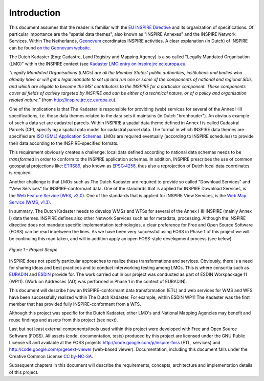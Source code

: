 .. _introduction:


************
Introduction
************

This document assumes that the reader is familiar with the `EU INSPIRE Directive <http://inspire.jrc.ec.europa.eu>`_
and its organization of specifications. Of particular importance are the "spatial data themes", also known
as "INSPIRE Annexes" and the INSPIRE Network Services.
Within The Netherlands,
`Geonovum  <http://www.geonovum.nl>`_ coordinates INSPIRE activities.
A clear explanation (in Dutch) of INSPIRE can be found  `on the Geonovum website <http://www.geonovum.nl/dossiers/inspire>`_.

The Dutch Kadaster (Eng: Cadastre, Land Registry and Mapping Agency) is a so
called "Legally Mandated Organisation (LMO)" within the INSPIRE context
(see `Kadaster LMO entry on inspire.jrc.ec.europa.eu <http://inspire.jrc.ec.europa.eu/index.cfm/pageid/42/list/6/id/1484>`_.

*"Legally Mandated Organisations (LMOs) are all the Member States' public authorities, institutions and bodies who already have
or will get a legal mandate to set up and run one or some of the components of national and regional SDIs, and which are eligible
to become the MS' contributors to the
INSPIRE for a particular component. These components cover all fields of activity targeted by INSPIRE and can be either of a technical nature,
or of a policy and organisation related nature."* (from http://inspire.jrc.ec.europa.eu).

One of the implications is that The Kadaster is responsible for providing (web) services for
several of the Annex I-III specifications, i.e. those data themes related to the data sets
it maintains (in Dutch "bronhouder"). An obvious example of such a data set are cadastral parcels.
Within INSPIRE a spatial data theme defined in Annex I is called
Cadastral Parcels (CP), specifying a spatial data model for cadastral parcel data.
The format in which INSPIRE data themes are specified are
`ISO (GML) Application Schemas <http://en.wikipedia.org/wiki/GML_Application_Schemas>`_. LMOs are required
eventually (according to INSPIRE schedules) to provide their data according to the INSPIRE-specified formats.

This requirement obviously creates a challenge: local data defined according to national data schemas needs to
be `transformed` in order
to conform to the INSPIRE application schemas.
In addition, INSPIRE prescribes the use of common geospatial
projections like: `ETRS89 <http://en.wikipedia.org/wiki/European_Terrestrial_Reference_System_1989>`_,
also known as `EPSG:4258 <http://spatialreference.org/ref/epsg/4258/>`_, thus also a reprojection of Dutch
local data coordinates is required.

Another challenge is that LMOs such as The Dutch Kadaster are required to provide so called
"Download Services" and "View Services" for INSPIRE-conformant data.
One of the standards that is applied for INSPIRE Download Services,
is the `Web Feature Service (WFS, v2.0) <http://en.wikipedia.org/wiki/Web_Feature_Service>`_.
One of the standards that is applied for INSPIRE View Services,
is the `Web Map Service (WMS, v1.3) <http://en.wikipedia.org/wiki/Web_Map_Service>`_.

In summary, The Dutch Kadaster needs to develop
WMSs and WFSs for several of the Annex I-III INSPIRE (mainly Annex I) data themes.
INSPIRE defines also other Network Services such as for metadata,
processing. Although the INSPIRE directive does not mandate specific implementation technologies,
a clear preference for Free and Open Source Software (FOSS) can be read inbetween the lines.
As we have been very successful using FOSS in Phase 1 of this project we will be continuing
this road taken, and will in addition apply an open FOSS-style development process (see below).

.. figure:: _static/project-scope.jpg
   :width: 600 px
   :align: center

   *Figure 1 - Project Scope*

INSPIRE does not specify particular approaches to realize these transformations and services. Obviously, there is a need
for sharing ideas and best practices and to conduct interworking testing among LMOs.
This is where consortia such as `EURADIN <http://www.euradin.eu>`_ and
`ESDIN <http://www.esdin.eu>`_  provide for. The work carried out in our project was conducted as part of
ESDIN Workpackage 11 (WP11). (Work on Addresses (AD) was performed in Phase 1 in the context of EURADIN).

This document will describe how an INSPIRE-conformant data transformation (ETL) and web services for WMS and WFS
have been successfully realized within The Dutch Kadaster.
For example, within ESDIN WP11 The Kadaster was the first member that has
provided fully INSPIRE-conformant from a WFS.

Although this project was specific for the Dutch Kadaster, other LMO's and National Mapping Agencies
may benefit and reuse findings and assets from this project (see next).

Last but not least external components/tools used within this project were developed with Free and Open Source Software
(FOSS). All assets (code, documentation, tests) produced by this project are licensed under the GNU Public License v3
and available at the FOSS projects
http://code.google.com/p/inspire-foss (ETL, services) and http://code.google.com/p/geoext-viewer (web-based viewer).
Documentation, including this document falls under the
Creative Common License `CC by-NC-SA <http://creativecommons.org/licenses/by-nc-sa/3.0/>`_.

Subsequent chapters in this document will describe the requirements, concepts, architecture and implementation details of this
project.




